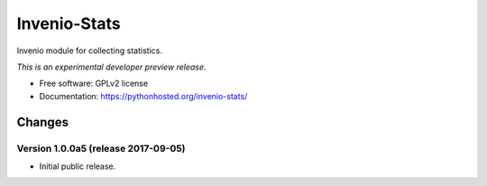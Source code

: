 ..
    This file is part of Invenio.
    Copyright (C) 2017 CERN.

    Invenio is free software; you can redistribute it
    and/or modify it under the terms of the GNU General Public License as
    published by the Free Software Foundation; either version 2 of the
    License, or (at your option) any later version.

    Invenio is distributed in the hope that it will be
    useful, but WITHOUT ANY WARRANTY; without even the implied warranty of
    MERCHANTABILITY or FITNESS FOR A PARTICULAR PURPOSE.  See the GNU
    General Public License for more details.

    You should have received a copy of the GNU General Public License
    along with Invenio; if not, write to the
    Free Software Foundation, Inc., 59 Temple Place, Suite 330, Boston,
    MA 02111-1307, USA.

    In applying this license, CERN does not
    waive the privileges and immunities granted to it by virtue of its status
    as an Intergovernmental Organization or submit itself to any jurisdiction.

===============
 Invenio-Stats
===============

.. image:: https://img.shields.io/travis/inveniosoftware/invenio-stats.svg
        :target: https://travis-ci.org/inveniosoftware/invenio-stats

.. image:: https://img.shields.io/coveralls/inveniosoftware/invenio-stats.svg
        :target: https://coveralls.io/r/inveniosoftware/invenio-stats

.. image:: https://img.shields.io/github/tag/inveniosoftware/invenio-stats.svg
        :target: https://github.com/inveniosoftware/invenio-stats/releases

.. image:: https://img.shields.io/pypi/dm/invenio-stats.svg
        :target: https://pypi.python.org/pypi/invenio-stats

.. image:: https://img.shields.io/github/license/inveniosoftware/invenio-stats.svg
        :target: https://github.com/inveniosoftware/invenio-stats/blob/master/LICENSE


Invenio module for collecting statistics.

*This is an experimental developer preview release.*

* Free software: GPLv2 license
* Documentation: https://pythonhosted.org/invenio-stats/


..
    This file is part of Invenio.
    Copyright (C) 2017 CERN.

    Invenio is free software; you can redistribute it
    and/or modify it under the terms of the GNU General Public License as
    published by the Free Software Foundation; either version 2 of the
    License, or (at your option) any later version.

    Invenio is distributed in the hope that it will be
    useful, but WITHOUT ANY WARRANTY; without even the implied warranty of
    MERCHANTABILITY or FITNESS FOR A PARTICULAR PURPOSE.  See the GNU
    General Public License for more details.

    You should have received a copy of the GNU General Public License
    along with Invenio; if not, write to the
    Free Software Foundation, Inc., 59 Temple Place, Suite 330, Boston,
    MA 02111-1307, USA.

    In applying this license, CERN does not
    waive the privileges and immunities granted to it by virtue of its status
    as an Intergovernmental Organization or submit itself to any jurisdiction.

Changes
=======

Version 1.0.0a5 (release 2017-09-05)
------------------------------------

- Initial public release.


